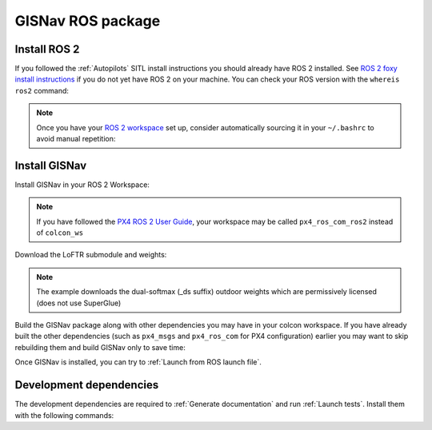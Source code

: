 GISNav ROS package
____________________________________________________
Install ROS 2
^^^^^^^^^^^^^^^^^^^^^^^^^^^^^^^^^^^^^^^^^^^^^^^^
If you followed the :ref:`Autopilots` SITL install instructions you should already have ROS 2 installed. See
`ROS 2 foxy install instructions`_  if you do not yet have ROS 2 on your machine. You can check your
ROS version with the ``whereis ros2`` command:

.. code-block:: text
    :caption: Check ROS version example output

    hmakelin@hmakelin-Nitro-AN515-54:~$ whereis ros2
    ros2: /opt/ros/foxy/bin/ros2

.. _ROS 2 foxy install instructions: https://docs.ros.org/en/foxy/Installation.html

.. note::
    Once you have your `ROS 2 workspace`_ set up, consider automatically sourcing it in your ``~/.bashrc`` to avoid
    manual repetition:

    .. _ROS 2 Workspace: https://docs.ros.org/en/foxy/Tutorials/Beginner-Client-Libraries/Creating-A-Workspace/Creating-A-Workspace.html

    .. code-block:: bash
        :caption: Source ROS 2 workspace in ~/.bashrc

        echo "source /opt/ros/foxy/setup.bash" >> ~/.bashrc
        echo "source ~/colcon_ws/install/setup.bash" >> ~/.bashrc

Install GISNav
^^^^^^^^^^^^^^^^^^^^^^^^^^^^^^^^^^^^^^^^^^^^^^^^
Install GISNav in your ROS 2 Workspace:

.. code-block:: bash
    :caption: Install GISNav in colcon workspace

    cd ~/colcon_ws
    mkdir -p src && cd "$_"
    git clone https://github.com/hmakelin/gisnav.git
    cd gisnav
    pip3 install -r requirements.txt

.. note::
    If you have followed the `PX4 ROS 2 User Guide`_, your workspace may be called ``px4_ros_com_ros2`` instead of
    ``colcon_ws``

    .. _PX4 ROS 2 User Guide: https://docs.px4.io/main/en/ros/ros2_comm.html

Download the LoFTR submodule and weights:

.. code-block:: bash
    :caption: Install LoFTR keypoint matcher

    cd ~/colcon_ws/src/gisnav
    git submodule update LoFTR
    mkdir weights && cd "$_"
    pip3 install gdown
    gdown https://drive.google.com/uc?id=1M-VD35-qdB5Iw-AtbDBCKC7hPolFW9UY

.. note::
    The example downloads the dual-softmax (_ds suffix) outdoor weights which are permissively licensed (does not use
    SuperGlue)

Build the GISNav package along with other dependencies you may have in your colcon workspace. If you have already built
the other dependencies (such as ``px4_msgs`` and ``px4_ros_com`` for PX4 configuration) earlier you may want to skip
rebuilding them and build GISNav only to save time:

.. tab-set::

    .. tab-item:: With dependencies
        :selected:

        .. code-block:: bash
            :caption: Build colcon workspace

            cd ~/colcon_ws
            colcon build

    .. tab-item:: GISNav only

        .. code-block:: bash
            :caption: Build GISNav package only

            cd ~/colcon_ws
            colcon build --packages-select gisnav

Once GISNav is installed, you can try to :ref:`Launch from ROS launch file`.

Development dependencies
^^^^^^^^^^^^^^^^^^^^^^^^^^^^^^^^^^^^^^^^^^^^^^^^
The development dependencies are required to :ref:`Generate documentation` and run :ref:`Launch tests`. Install them
with the following commands:

.. code-block:: bash
    :caption: Install Python development dependencies

    cd ~/colcon_ws/src/gisnav
    python3 -m pip install -r requirements-dev.txt
